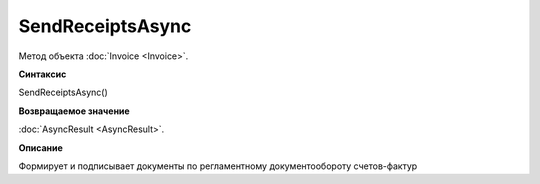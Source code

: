 ﻿SendReceiptsAsync
=================

Метод объекта :doc:`Invoice <Invoice>`.

**Синтаксис**


SendReceiptsAsync()

**Возвращаемое значение**


:doc:`AsyncResult <AsyncResult>`.

**Описание**


Формирует и подписывает документы по регламентному документообороту
счетов-фактур
